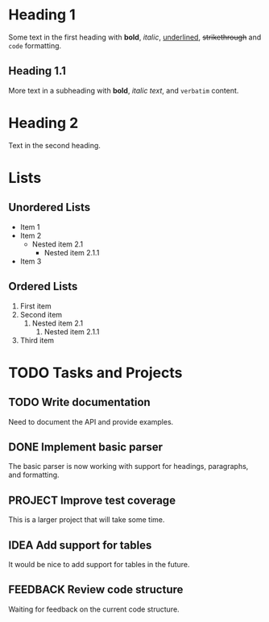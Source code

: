 * Heading 1
Some text in the first heading with *bold*, /italic/, _underlined_, +strikethrough+ and ~code~ formatting.

** Heading 1.1
More text in a subheading with **bold**, /italic text/, and =verbatim= content.

* Heading 2
Text in the second heading.

* Lists
** Unordered Lists
- Item 1
- Item 2
  - Nested item 2.1
    - Nested item 2.1.1
- Item 3


** Ordered Lists
1. First item
1. Second item
  1. Nested item 2.1
    1. Nested item 2.1.1
1. Third item


* TODO Tasks and Projects
** TODO Write documentation
Need to document the API and provide examples.

** DONE Implement basic parser
The basic parser is now working with support for headings, paragraphs, and formatting.

** PROJECT Improve test coverage
This is a larger project that will take some time.

** IDEA Add support for tables
It would be nice to add support for tables in the future.

** FEEDBACK Review code structure
Waiting for feedback on the current code structure.

